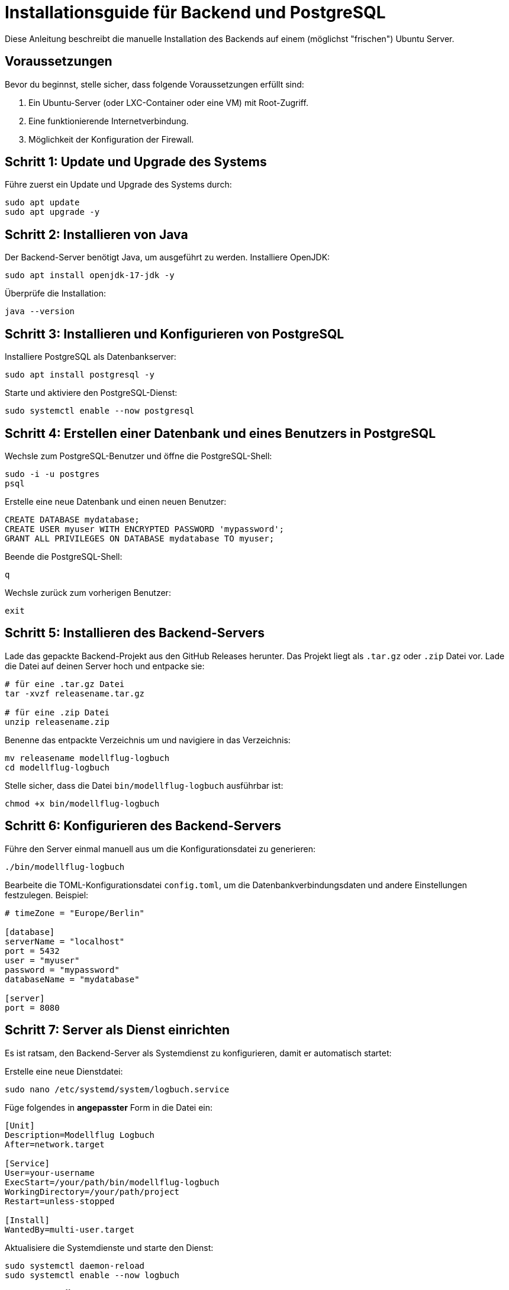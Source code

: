= Installationsguide für Backend und PostgreSQL

Diese Anleitung beschreibt die manuelle Installation des Backends auf einem (möglichst "frischen") Ubuntu Server.

== Voraussetzungen

Bevor du beginnst, stelle sicher, dass folgende Voraussetzungen erfüllt sind:

1. Ein Ubuntu-Server (oder LXC-Container oder eine VM) mit Root-Zugriff.
2. Eine funktionierende Internetverbindung.
3. Möglichkeit der Konfiguration der Firewall.

== Schritt 1: Update und Upgrade des Systems

Führe zuerst ein Update und Upgrade des Systems durch:

[source,bash]
----
sudo apt update
sudo apt upgrade -y
----

== Schritt 2: Installieren von Java

Der Backend-Server benötigt Java, um ausgeführt zu werden. Installiere OpenJDK:

[source,bash]
----
sudo apt install openjdk-17-jdk -y
----

Überprüfe die Installation:

[source,bash]
----
java --version
----

== Schritt 3: Installieren und Konfigurieren von PostgreSQL

Installiere PostgreSQL als Datenbankserver:

[source,bash]
----
sudo apt install postgresql -y
----

Starte und aktiviere den PostgreSQL-Dienst:

[source,bash]
----
sudo systemctl enable --now postgresql
----

== Schritt 4: Erstellen einer Datenbank und eines Benutzers in PostgreSQL

Wechsle zum PostgreSQL-Benutzer und öffne die PostgreSQL-Shell:

[source,bash]
----
sudo -i -u postgres
psql
----

Erstelle eine neue Datenbank und einen neuen Benutzer:

[source,sql]
----
CREATE DATABASE mydatabase;
CREATE USER myuser WITH ENCRYPTED PASSWORD 'mypassword';
GRANT ALL PRIVILEGES ON DATABASE mydatabase TO myuser;
----

Beende die PostgreSQL-Shell:

[source]
----
q
----

Wechsle zurück zum vorherigen Benutzer:

[source,bash]
----
exit
----

== Schritt 5: Installieren des Backend-Servers

Lade das gepackte Backend-Projekt aus den GitHub Releases herunter. Das Projekt liegt als `.tar.gz` oder `.zip` Datei vor. Lade die Datei auf deinen Server hoch und entpacke sie:

[source,bash]
----
# für eine .tar.gz Datei
tar -xvzf releasename.tar.gz

# für eine .zip Datei
unzip releasename.zip
----

Benenne das entpackte Verzeichnis um und navigiere in das Verzeichnis:

[source,bash]
----
mv releasename modellflug-logbuch
cd modellflug-logbuch
----

Stelle sicher, dass die Datei `bin/modellflug-logbuch` ausführbar ist:

[source,bash]
----
chmod +x bin/modellflug-logbuch
----

== Schritt 6: Konfigurieren des Backend-Servers

Führe den Server einmal manuell aus um die Konfigurationsdatei zu generieren:

[source,bash]
----
./bin/modellflug-logbuch
----

Bearbeite die TOML-Konfigurationsdatei `config.toml`, um die Datenbankverbindungsdaten und andere Einstellungen festzulegen. Beispiel:

[source,toml]
----
# timeZone = "Europe/Berlin"

[database]
serverName = "localhost"
port = 5432
user = "myuser"
password = "mypassword"
databaseName = "mydatabase"

[server]
port = 8080
----

== Schritt 7: Server als Dienst einrichten

Es ist ratsam, den Backend-Server als Systemdienst zu konfigurieren, damit er automatisch startet:

Erstelle eine neue Dienstdatei:

[source,bash]
----
sudo nano /etc/systemd/system/logbuch.service
----

Füge folgendes in *angepasster* Form in die Datei ein:

[source,ini]
----
[Unit]
Description=Modellflug Logbuch
After=network.target

[Service]
User=your-username
ExecStart=/your/path/bin/modellflug-logbuch
WorkingDirectory=/your/path/project
Restart=unless-stopped

[Install]
WantedBy=multi-user.target
----

Aktualisiere die Systemdienste und starte den Dienst:

[source,bash]
----
sudo systemctl daemon-reload
sudo systemctl enable --now logbuch
----

== Schritt 8: Überprüfung

Überprüfe, ob der Server läuft:

[source,bash]
----
sudo systemctl status logbuch
----

Besuche schließlich deine Server-IP oder Domain auf Port 8080 (oder dem in deinem Projekt konfigurierten Port), um sicherzustellen, dass der Ktor-Server und das eingebettete Frontend korrekt laufen.

== Schritt 9: Reverse Proxy (optional)

Wenn du den Ktor-Server über einen Reverse Proxy wie Nginx oder Apache bereitstellen möchtest, konfiguriere den Proxy entsprechend.

*Nginx Beispiel*

Erstelle eine neue Konfigurationsdatei und füge z.B. folgendes in die Datei ein:

[source,nginx]
----
server {
    listen 80;
    server_name your-domain.com;

    location / {
        proxy_pass http://localhost:8080;
        proxy_set_header Host $host;
        proxy_set_header X-Real-IP $remote_addr;
        proxy_set_header X-Forwarded-For $proxy_add_x_forwarded_for;
        proxy_set_header X-Forwarded-Proto $scheme;
    }
}
----
